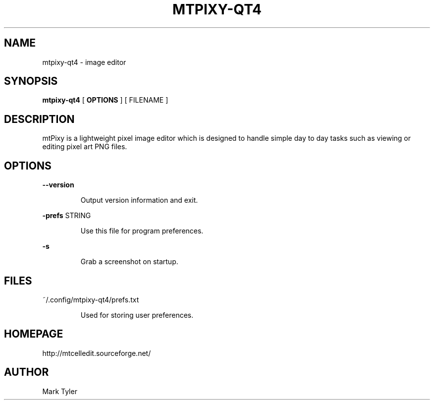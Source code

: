 .TH "MTPIXY-QT4" 1 "2018-02-24" "mtPixy 3.1"


.SH NAME

.P
mtpixy\-qt4 \- image editor

.SH SYNOPSIS

.P
\fBmtpixy\-qt4\fR [ \fBOPTIONS\fR ] [ FILENAME ]

.SH DESCRIPTION

.P
mtPixy is a lightweight pixel image editor which is designed to handle simple day to day tasks such as viewing or editing pixel art PNG files.

.SH OPTIONS

.P
\fB\-\-version\fR

.RS
Output version information and exit.
.RE

.P
\fB\-prefs\fR STRING

.RS
Use this file for program preferences.
.RE

.P
\fB\-s\fR

.RS
Grab a screenshot on startup.
.RE

.SH FILES

.P
~/.config/mtpixy\-qt4/prefs.txt

.RS
Used for storing user preferences.
.RE

.SH HOMEPAGE

.P
http://mtcelledit.sourceforge.net/

.SH AUTHOR

.P
Mark Tyler

.\" man code generated by txt2tags 2.6 (http://txt2tags.org)
.\" cmdline: txt2tags -t man -o - -i -
